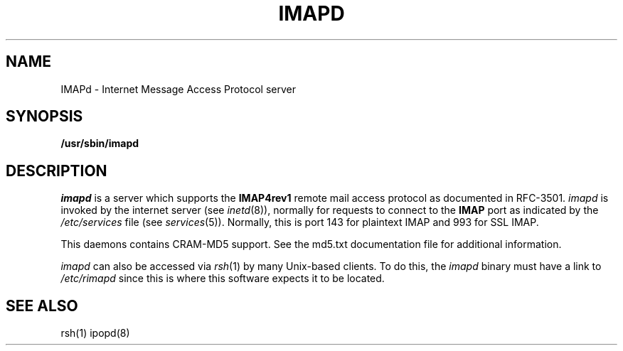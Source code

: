.ig
 * ========================================================================
 * Copyright 1988-2006 University of Washington
 *
 * Licensed under the Apache License, Version 2.0 (the "License");
 * you may not use this file except in compliance with the License.
 * You may obtain a copy of the License at
 *
 *     http://www.apache.org/licenses/LICENSE-2.0
 *
 * 
 * ========================================================================
..
.TH IMAPD 8 "August 30, 2006"
.UC 5
.SH NAME
IMAPd \- Internet Message Access Protocol server
.SH SYNOPSIS
.B /usr/sbin/imapd
.SH DESCRIPTION
.I imapd
is a server which supports the
.B IMAP4rev1
remote mail access protocol as documented in RFC-3501.
.I imapd
is invoked by the internet server (see
.IR inetd (8)),
normally for requests to connect to the
.B IMAP
port as indicated by the
.I /etc/services
file (see
.IR services (5)).
Normally, this is port 143 for plaintext IMAP and 993 for SSL IMAP.
.PP
This daemons contains CRAM-MD5 support.  See the md5.txt documentation
file for additional information.
.PP
.I imapd
can also be accessed via
.IR rsh (1)
by many Unix-based clients.  To do this, the
.I imapd
binary must have a link to
.I /etc/rimapd
since this is where this software expects it to be located.
.SH "SEE ALSO"
rsh(1) ipopd(8)
